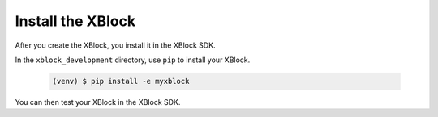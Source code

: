 ******************
Install the XBlock
******************

After you create the XBlock, you install it in the XBlock SDK. 

In the ``xblock_development`` directory, use ``pip`` to install your XBlock.

   .. code-block:: bash

      (venv) $ pip install -e myxblock

You can then test your XBlock in the XBlock SDK.
